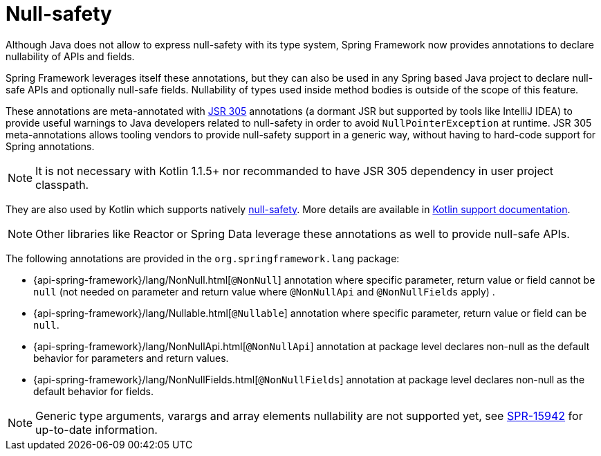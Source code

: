 [[null-safety]]
= Null-safety

Although Java does not allow to express null-safety with its type system, Spring Framework
now provides annotations to declare nullability of APIs and fields.

Spring Framework leverages itself these annotations, but they can also be used in any Spring based
Java project to declare null-safe APIs and optionally null-safe fields. Nullability of
types used inside method bodies is outside of the scope of this feature.

These annotations are meta-annotated with https://jcp.org/en/jsr/detail?id=305[JSR 305]
annotations (a dormant JSR but supported by tools like IntelliJ IDEA) to provide useful
warnings to Java developers related to null-safety in order to avoid `NullPointerException`
at runtime. JSR 305 meta-annotations allows tooling vendors to provide null-safety support
in a generic way, without having to hard-code support for Spring annotations.

[NOTE]
====
It is not necessary with Kotlin 1.1.5+ nor recommanded to have JSR 305 dependency in user
project classpath.
====

They are also used by Kotlin which supports natively
https://kotlinlang.org/docs/reference/null-safety.html[null-safety]. More details are
available in <<kotlin#null-safety,Kotlin support documentation>>.

[NOTE]
====
Other libraries like Reactor or Spring Data leverage these annotations as well to provide
null-safe APIs.
====

The following annotations are provided in the `org.springframework.lang` package:

 * {api-spring-framework}/lang/NonNull.html[`@NonNull`] annotation where specific parameter,
 return value or field cannot be `null` (not needed on parameter and return value
 where `@NonNullApi` and `@NonNullFields` apply) .
 * {api-spring-framework}/lang/Nullable.html[`@Nullable`] annotation where specific
 parameter, return value or field can be `null`.
 * {api-spring-framework}/lang/NonNullApi.html[`@NonNullApi`] annotation at package level
 declares non-null as the default behavior for parameters and return values.
 * {api-spring-framework}/lang/NonNullFields.html[`@NonNullFields`] annotation at package
 level declares non-null as the default behavior for fields.

[NOTE]
====
Generic type arguments, varargs and array elements nullability are not supported yet,
see https://jira.spring.io/browse/SPR-15942[SPR-15942] for up-to-date information.
====